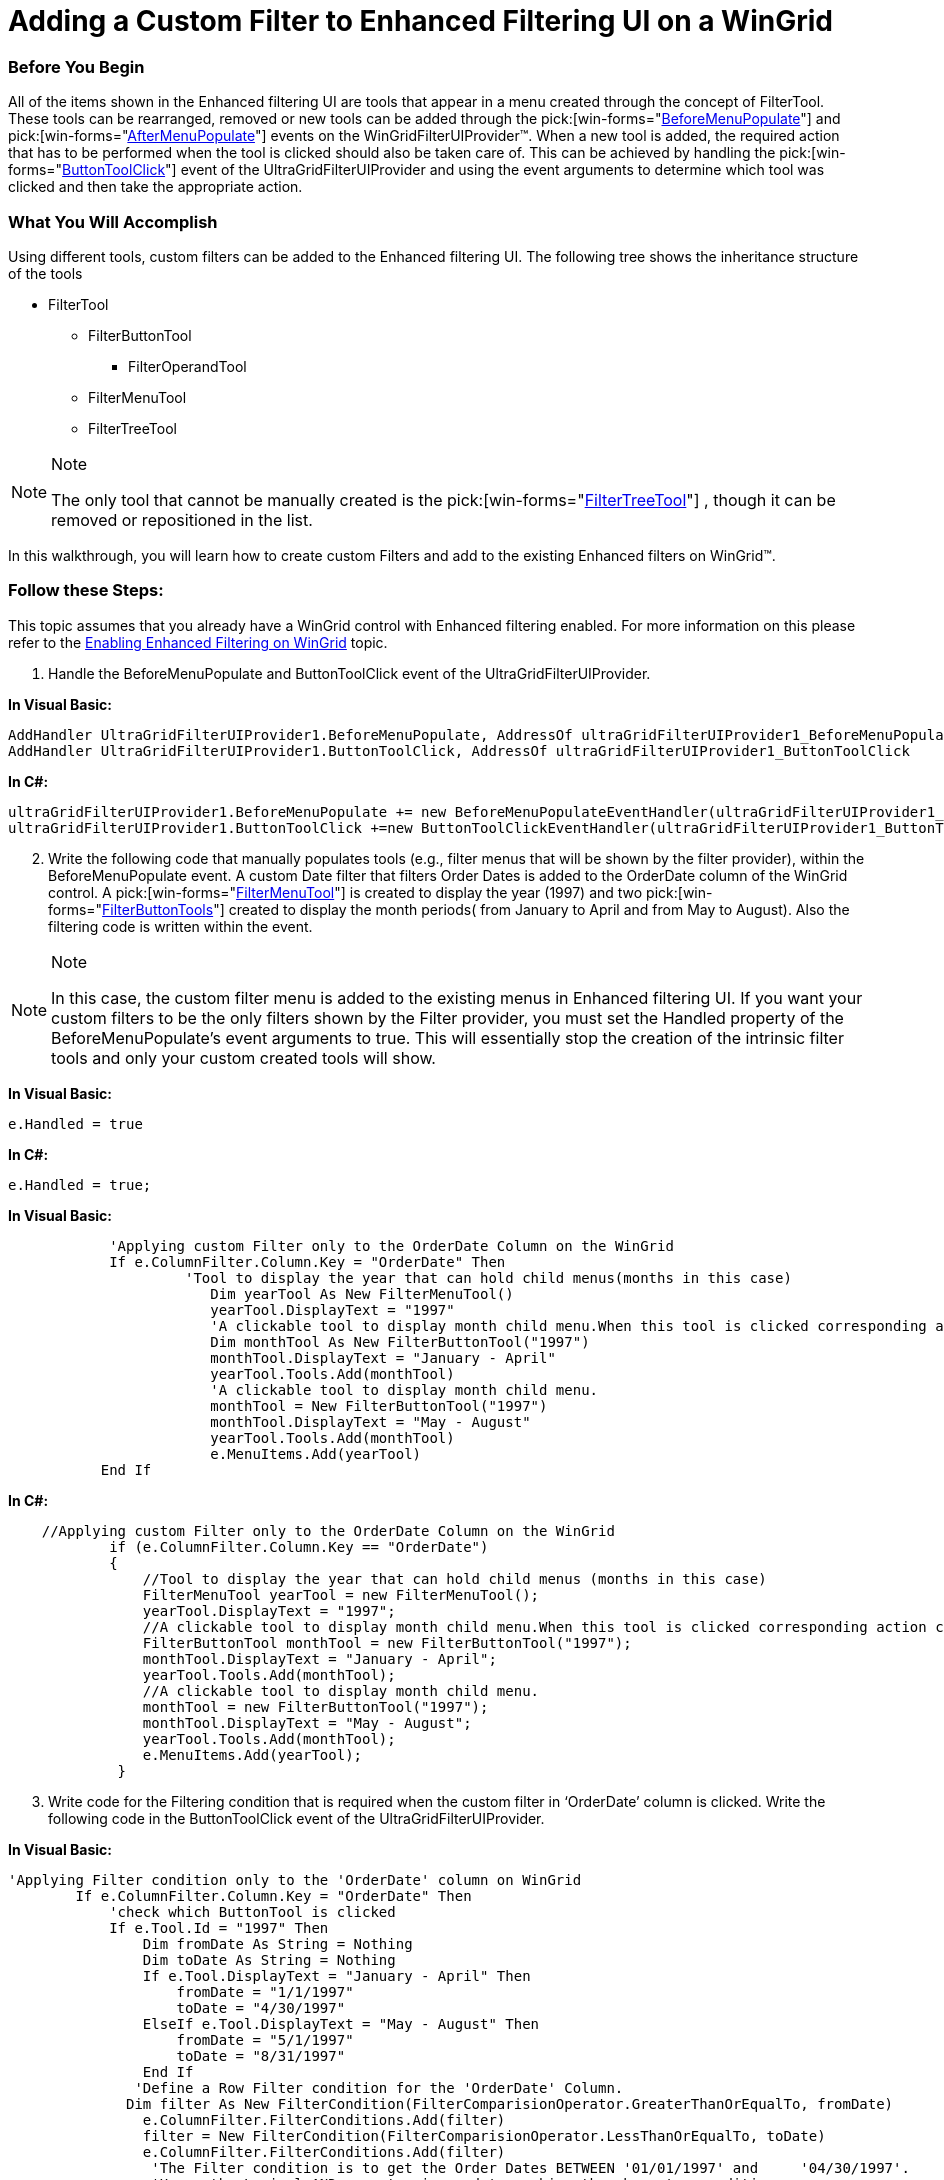 ﻿////
|metadata|
{
    "name": "wingridfilteruiprovider-adding-a-custom-filter-to-enhanced-filtering-ui-on-a-wingrid",
    "controlName": [],
    "tags": ["Filtering","How Do I"],
    "guid": "{5E7DFB4E-19EE-44DF-88ED-570CD806FA20}",
    "buildFlags": [],
    "createdOn": "0001-01-01T00:00:00Z"
}
|metadata|
////

= Adding a Custom Filter to Enhanced Filtering UI on a WinGrid

=== Before You Begin

All of the items shown in the Enhanced filtering UI are tools that appear in a menu created through the concept of FilterTool. These tools can be rearranged, removed or new tools can be added through the  pick:[win-forms="link:{ApiPlatform}win.supportdialogs{ApiVersion}~infragistics.win.supportdialogs.filteruiprovider.ultragridfilteruiprovider~beforemenupopulate_ev.html[BeforeMenuPopulate]"]  and  pick:[win-forms="link:{ApiPlatform}win.supportdialogs{ApiVersion}~infragistics.win.supportdialogs.filteruiprovider.ultragridfilteruiprovider~aftermenupopulate_ev.html[AfterMenuPopulate]"]  events on the WinGridFilterUIProvider™. When a new tool is added, the required action that has to be performed when the tool is clicked should also be taken care of. This can be achieved by handling the  pick:[win-forms="link:{ApiPlatform}win.supportdialogs{ApiVersion}~infragistics.win.supportdialogs.filteruiprovider.ultragridfilteruiprovider~buttontoolclick_ev.html[ButtonToolClick]"]  event of the UltraGridFilterUIProvider and using the event arguments to determine which tool was clicked and then take the appropriate action.

=== What You Will Accomplish

Using different tools, custom filters can be added to the Enhanced filtering UI. The following tree shows the inheritance structure of the tools

* FilterTool
** FilterButtonTool
*** FilterOperandTool
** FilterMenuTool
** FilterTreeTool

.Note
[NOTE]
====
The only tool that cannot be manually created is the  pick:[win-forms="link:{ApiPlatform}win.supportdialogs{ApiVersion}~infragistics.win.supportdialogs.filteruiprovider.filtertreetool.html[FilterTreeTool]"] , though it can be removed or repositioned in the list.
====

In this walkthrough, you will learn how to create custom Filters and add to the existing Enhanced filters on WinGrid™.

=== Follow these Steps:

This topic assumes that you already have a WinGrid control with Enhanced filtering enabled. For more information on this please refer to the link:wingridfilteruiprovider-enabling-enhanced-filtering-on-wingrid.html[Enabling Enhanced Filtering on WinGrid] topic.

[start=1]
. Handle the BeforeMenuPopulate and ButtonToolClick event of the UltraGridFilterUIProvider.

*In Visual Basic:*

----
AddHandler UltraGridFilterUIProvider1.BeforeMenuPopulate, AddressOf ultraGridFilterUIProvider1_BeforeMenuPopulate
AddHandler UltraGridFilterUIProvider1.ButtonToolClick, AddressOf ultraGridFilterUIProvider1_ButtonToolClick
----

*In C#:*

----
ultraGridFilterUIProvider1.BeforeMenuPopulate += new BeforeMenuPopulateEventHandler(ultraGridFilterUIProvider1_BeforeMenuPopulate);
ultraGridFilterUIProvider1.ButtonToolClick +=new ButtonToolClickEventHandler(ultraGridFilterUIProvider1_ButtonToolClick);
----

[start=2]
. Write the following code that manually populates tools (e.g., filter menus that will be shown by the filter provider), within the BeforeMenuPopulate event. A custom Date filter that filters Order Dates is added to the OrderDate column of the WinGrid control. A  pick:[win-forms="link:{ApiPlatform}win.supportdialogs{ApiVersion}~infragistics.win.supportdialogs.filteruiprovider.filtermenutool.html[FilterMenuTool]"]  is created to display the year (1997) and two  pick:[win-forms="link:{ApiPlatform}win.supportdialogs{ApiVersion}~infragistics.win.supportdialogs.filteruiprovider.filtermenutool.html[FilterButtonTools]"]  created to display the month periods( from January to April and from May to August). Also the filtering code is written within the event.

.Note
[NOTE]
====
In this case, the custom filter menu is added to the existing menus in Enhanced filtering UI. If you want your custom filters to be the only filters shown by the Filter provider, you must set the Handled property of the BeforeMenuPopulate’s event arguments to true. This will essentially stop the creation of the intrinsic filter tools and only your custom created tools will show.
====

*In Visual Basic:*

----
e.Handled = true
----

*In C#:*

----
e.Handled = true;
----

*In Visual Basic:*

----
	    'Applying custom Filter only to the OrderDate Column on the WinGrid
	    If e.ColumnFilter.Column.Key = "OrderDate" Then
                     'Tool to display the year that can hold child menus(months in this case)
			Dim yearTool As New FilterMenuTool()
			yearTool.DisplayText = "1997"
			'A clickable tool to display month child menu.When this tool is clicked corresponding action can be handled in the ButtonToolClick event
			Dim monthTool As New FilterButtonTool("1997")
			monthTool.DisplayText = "January - April"
			yearTool.Tools.Add(monthTool)
			'A clickable tool to display month child menu. 
			monthTool = New FilterButtonTool("1997")
			monthTool.DisplayText = "May - August"
			yearTool.Tools.Add(monthTool)
			e.MenuItems.Add(yearTool)
           End If
----

*In C#:*

----
    //Applying custom Filter only to the OrderDate Column on the WinGrid
            if (e.ColumnFilter.Column.Key == "OrderDate")
            {
		//Tool to display the year that can hold child menus (months in this case)
                FilterMenuTool yearTool = new FilterMenuTool();
                yearTool.DisplayText = "1997";
		//A clickable tool to display month child menu.When this tool is clicked corresponding action can be handled in the ButtonToolClick event
		FilterButtonTool monthTool = new FilterButtonTool("1997");
                monthTool.DisplayText = "January - April";
                yearTool.Tools.Add(monthTool);
		//A clickable tool to display month child menu.
                monthTool = new FilterButtonTool("1997");
                monthTool.DisplayText = "May - August";
                yearTool.Tools.Add(monthTool);
                e.MenuItems.Add(yearTool);
             }
----

[start=3]
. Write code for the Filtering condition that is required when the custom filter in ‘OrderDate’ column is clicked. Write the following code in the ButtonToolClick event of the UltraGridFilterUIProvider.

*In Visual Basic:*

----
'Applying Filter condition only to the 'OrderDate' column on WinGrid 
        If e.ColumnFilter.Column.Key = "OrderDate" Then
            'check which ButtonTool is clicked 
            If e.Tool.Id = "1997" Then
                Dim fromDate As String = Nothing
                Dim toDate As String = Nothing
                If e.Tool.DisplayText = "January - April" Then
                    fromDate = "1/1/1997"
                    toDate = "4/30/1997"
                ElseIf e.Tool.DisplayText = "May - August" Then
                    fromDate = "5/1/1997"
                    toDate = "8/31/1997"
                End If
               'Define a Row Filter condition for the 'OrderDate' Column. 
 	      Dim filter As New FilterCondition(FilterComparisionOperator.GreaterThanOrEqualTo, fromDate) 
                e.ColumnFilter.FilterConditions.Add(filter) 
                filter = New FilterCondition(FilterComparisionOperator.LessThanOrEqualTo, toDate)
                e.ColumnFilter.FilterConditions.Add(filter)
                 'The Filter condition is to get the Order Dates BETWEEN '01/01/1997' and     '04/30/1997'. 
                 'Hence the Logical AND operator is used to combine the above two conditions. 
                e.ColumnFilter.LogicalOperator = FilterLogicalOperator.[And]
             End If
  End If
----

*In C#:*

----
            //Apply Filter condition only to the 'OrderDate' column on WinGrid
            if (e.ColumnFilter.Column.Key == "OrderDate")
            {
                 // check which ButtonTool is clicked
                if (e.Tool.Id == "1997")
                {
                    string fromDate = null;
                    string toDate   = null;
                    if (e.Tool.DisplayText == "January - April")
                    {
                        fromDate    = "1/1/1997";
                        toDate      = "4/30/1997";
                    }
                    else if (e.Tool.DisplayText == "May - August")
                    {
                        fromDate    = "5/1/1997";
                        toDate      = "8/31/1997";
                    }
                   //Define a Row Filter condition for the 'OrderDate' Column. 
 	           FilterCondition filter = new FilterCondition(FilterComparisionOperator.GreaterThanOrEqualTo, fromDate);
                    e.ColumnFilter.FilterConditions.Add(filter);
	          filter = new FilterCondition(FilterComparisionOperator.LessThanOrEqualTo, toDate);
                    e.ColumnFilter.FilterConditions.Add(filter);
                    //The Filter condition is to get the Order Dates BETWEEN '01/01/1997' and '04/30/1997'. 
                    //Hence the Logical AND operator is used to combine the above two conditions.
		 e.ColumnFilter.LogicalOperator = FilterLogicalOperator.And;
                }
             }   
----

[start=4]
. Run the application. The WinGrid displays the custom Date Filter(1997$$->$$January-April and May-August) in the OrderDate column. When the filter condition in the sub menu January-April is clicked,corresponding rows are filtered and listed.

image::Images\WinGrid_Adding_a_Custom_Filter_to_Enhanced_Filtering_UI_on_a_WinGrid.png[]